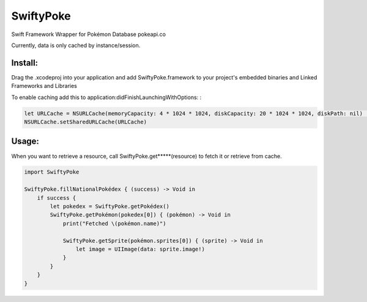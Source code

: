 SwiftyPoke
==================

Swift Framework Wrapper for Pokémon Database pokeapi.co

Currently, data is only cached by instance/session.

Install: 
...........

Drag the .xcodeproj into your application and add SwiftyPoke.framework to your project's embedded binaries and Linked Frameworks and Libraries

To enable caching add this to application:didFinishLaunchingWithOptions: :

.. code-block:: swift

    let URLCache = NSURLCache(memoryCapacity: 4 * 1024 * 1024, diskCapacity: 20 * 1024 * 1024, diskPath: nil)   // 4 MB
    NSURLCache.setSharedURLCache(URLCache)

Usage:
............

When you want to retrieve a resource, call SwiftyPoke.get*****(resource) to fetch it or retrieve from cache.

.. code-block:: swift

    import SwiftyPoke

    SwiftyPoke.fillNationalPokédex { (success) -> Void in
        if success {
            let pokedex = SwiftyPoke.getPokédex()
            SwiftyPoke.getPokémon(pokedex[0]) { (pokémon) -> Void in
                print("Fetched \(pokémon.name)")

                SwiftyPoke.getSprite(pokémon.sprites[0]) { (sprite) -> Void in
                    let image = UIImage(data: sprite.image!)
                }
            }
        }
    }
    